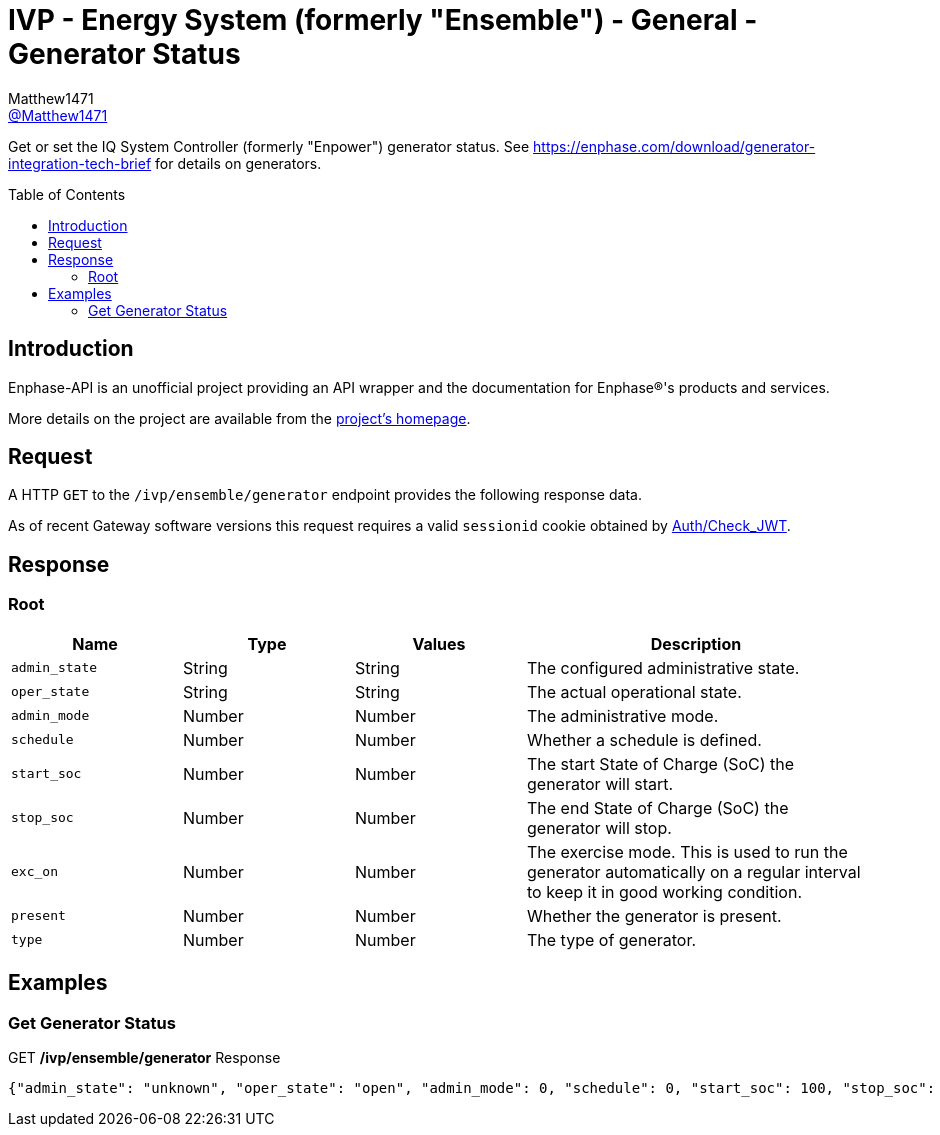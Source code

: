 = IVP - Energy System (formerly "Ensemble") - General - Generator Status
:toc: preamble
Matthew1471 <https://github.com/matthew1471[@Matthew1471]>;

// Document Settings:

// Set the ID Prefix and ID Separators to be consistent with GitHub so links work irrespective of rendering platform. (https://docs.asciidoctor.org/asciidoc/latest/sections/id-prefix-and-separator/)
:idprefix:
:idseparator: -

// Any code blocks will be in JSON by default.
:source-language: json

ifndef::env-github[:icons: font]

// Set the admonitions to have icons (Github Emojis) if rendered on GitHub (https://blog.mrhaki.com/2016/06/awesome-asciidoctor-using-admonition.html).
ifdef::env-github[]
:status:
:caution-caption: :fire:
:important-caption: :exclamation:
:note-caption: :paperclip:
:tip-caption: :bulb:
:warning-caption: :warning:
endif::[]

// Document Variables:
:release-version: 1.0
:url-org: https://github.com/Matthew1471
:url-repo: {url-org}/Enphase-API
:url-contributors: {url-repo}/graphs/contributors

Get or set the IQ System Controller (formerly "Enpower") generator status. See https://enphase.com/download/generator-integration-tech-brief for details on generators.

== Introduction

Enphase-API is an unofficial project providing an API wrapper and the documentation for Enphase(R)'s products and services.

More details on the project are available from the link:../../../../README.adoc[project's homepage].

== Request

A HTTP `GET` to the `/ivp/ensemble/generator` endpoint provides the following response data.

As of recent Gateway software versions this request requires a valid `sessionid` cookie obtained by link:../../Auth/Check_JWT.adoc[Auth/Check_JWT].

== Response

=== Root

[cols="1,1,1,2", options="header"]
|===
|Name
|Type
|Values
|Description

|`admin_state`
|String
|String
|The configured administrative state.

|`oper_state`
|String
|String
|The actual operational state.

|`admin_mode`
|Number
|Number
|The administrative mode.

|`schedule`
|Number
|Number
|Whether a schedule is defined.

|`start_soc`
|Number
|Number
|The start State of Charge (SoC) the generator will start.

|`stop_soc`
|Number
|Number
|The end State of Charge (SoC) the generator will stop.

|`exc_on`
|Number
|Number
|The exercise mode. This is used to run the generator automatically on a regular interval to keep it in good working condition.

|`present`
|Number
|Number
|Whether the generator is present.

|`type`
|Number
|Number
|The type of generator.

|===

== Examples

=== Get Generator Status

.GET */ivp/ensemble/generator* Response
[source,json,subs="+quotes"]
----
{"admin_state": "unknown", "oper_state": "open", "admin_mode": 0, "schedule": 0, "start_soc": 100, "stop_soc": -1, "exc_on": 0, "present": 1, "type": 0}
----